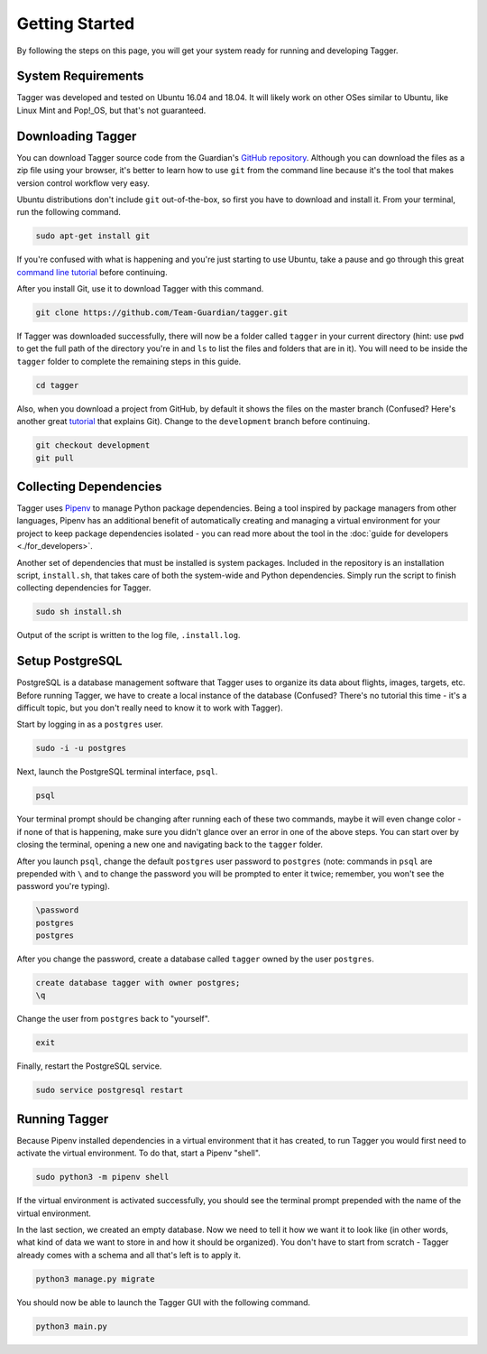 Getting Started
===============

By following the steps on this page, you will get your system ready for running and developing Tagger.

System Requirements
-------------------

Tagger was developed and tested on Ubuntu 16.04 and 18.04. It will likely work on other OSes similar to Ubuntu, like Linux Mint and Pop!_OS, but that's not guaranteed.

Downloading Tagger
------------------

You can download Tagger source code from the Guardian's `GitHub repository <https://github.com/Team-Guardian/tagger>`_. Although you can download the files as a zip file using your browser, it's better to learn how to use ``git`` from the command line because it's the tool that makes version control workflow very easy.

Ubuntu distributions don't include ``git`` out-of-the-box, so first you have to download and install it. From your terminal, run the following command.

.. code-block:: bash

    sudo apt-get install git

If you're confused with what is happening and you're just starting to use Ubuntu, take a pause and go through this great `command line tutorial <https://www.learnenough.com/command-line-tutorial>`_ before continuing.

After you install Git, use it to download Tagger with this command.

.. code-block:: bash

    git clone https://github.com/Team-Guardian/tagger.git

If Tagger was downloaded successfully, there will now be a folder called ``tagger`` in your current directory (hint: use ``pwd`` to get the full path of the directory you're in and ``ls`` to list the files and folders that are in it). You will need to be inside the ``tagger`` folder to complete the remaining steps in this guide.

.. code-block:: bash

    cd tagger

Also, when you download a project from GitHub, by default it shows the files on the master branch (Confused? Here's another great `tutorial <https://www.learnenough.com/git-tutorial>`_ that explains Git). Change to the ``development`` branch before continuing.

.. code-block:: bash

    git checkout development
    git pull

Collecting Dependencies
-----------------------

Tagger uses `Pipenv <https://docs.pipenv.org/>`_ to manage Python package dependencies. Being a tool inspired by package managers from other languages, Pipenv has an additional benefit of automatically creating and managing a virtual environment for your project to keep package dependencies isolated - you can read more about the tool in the :doc:`guide for developers <./for_developers>`.

Another set of dependencies that must be installed is system packages. Included in the repository is an installation script, ``install.sh``, that takes care of both the system-wide and Python dependencies. Simply run the script to finish collecting dependencies for Tagger.

.. code-block:: bash

    sudo sh install.sh

Output of the script is written to the log file, ``.install.log``.

Setup PostgreSQL
----------------

PostgreSQL is a database management software that Tagger uses to organize its data about flights, images, targets, etc. Before running Tagger, we have to create a local instance of the database (Confused? There's no tutorial this time - it's a difficult topic, but you don't really need to know it to work with Tagger).

Start by logging in as a ``postgres`` user.

.. code-block:: bash

    sudo -i -u postgres

Next, launch the PostgreSQL terminal interface, ``psql``.

.. code-block:: bash

    psql

Your terminal prompt should be changing after running each of these two commands, maybe it will even change color - if none of that is happening, make sure you didn't glance over an error in one of the above steps. You can start over by closing the terminal, opening a new one and navigating back to the ``tagger`` folder. 

After you launch ``psql``, change the default ``postgres`` user password to ``postgres`` (note: commands in ``psql`` are prepended with ``\`` and to change the password you will be prompted to enter it twice; remember, you won't see the password you're typing).

.. code-block:: bash

    \password
    postgres
    postgres

After you change the password, create a database called ``tagger`` owned by the user ``postgres``.

.. code-block:: bash

    create database tagger with owner postgres;
    \q

Change the user from ``postgres`` back to "yourself".

.. code-block:: bash

    exit

Finally, restart the PostgreSQL service.

.. code-block:: bash

    sudo service postgresql restart

Running Tagger
--------------

Because Pipenv installed dependencies in a virtual environment that it has created, to run Tagger you would first need to activate the virtual environment. To do that, start a Pipenv "shell".

.. code-block:: bash

    sudo python3 -m pipenv shell

If the virtual environment is activated successfully, you should see the terminal prompt prepended with the name of the virtual environment.

.. image:: images/prompt_with_virtual_env_on.png
    :scale: 80 %

In the last section, we created an empty database. Now we need to tell it how we want it to look like (in other words, what kind of data we want to store in and how it should be organized). You don't have to start from scratch - Tagger already comes with a schema and all that's left is to apply it.

.. code-block:: bash

    python3 manage.py migrate

You should now be able to launch the Tagger GUI with the following command.

.. code-block:: bash

    python3 main.py